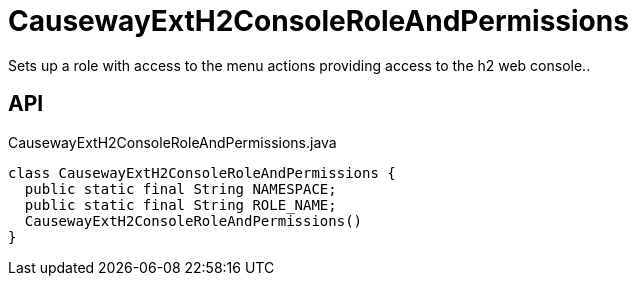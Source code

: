 = CausewayExtH2ConsoleRoleAndPermissions
:Notice: Licensed to the Apache Software Foundation (ASF) under one or more contributor license agreements. See the NOTICE file distributed with this work for additional information regarding copyright ownership. The ASF licenses this file to you under the Apache License, Version 2.0 (the "License"); you may not use this file except in compliance with the License. You may obtain a copy of the License at. http://www.apache.org/licenses/LICENSE-2.0 . Unless required by applicable law or agreed to in writing, software distributed under the License is distributed on an "AS IS" BASIS, WITHOUT WARRANTIES OR  CONDITIONS OF ANY KIND, either express or implied. See the License for the specific language governing permissions and limitations under the License.

Sets up a role with access to the menu actions providing access to the h2 web console..

== API

[source,java]
.CausewayExtH2ConsoleRoleAndPermissions.java
----
class CausewayExtH2ConsoleRoleAndPermissions {
  public static final String NAMESPACE;
  public static final String ROLE_NAME;
  CausewayExtH2ConsoleRoleAndPermissions()
}
----

